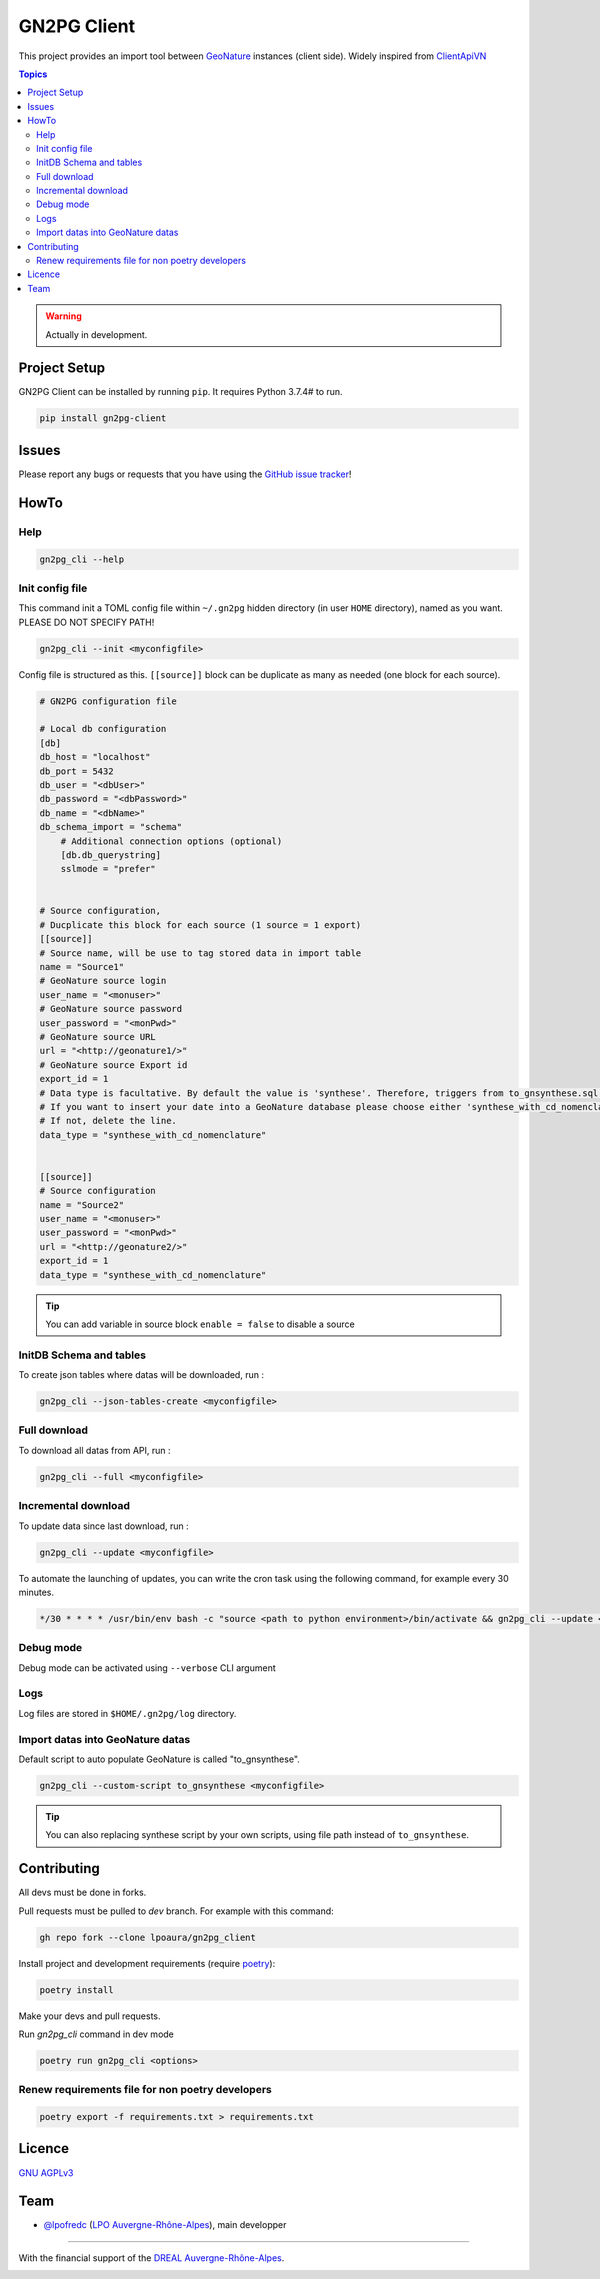 **************
 GN2PG Client
**************

.. image:: https://img.shields.io/badge/python-3.7+-yellowgreen
   :target: https://www.python.org/
.. image:: https://img.shields.io/badge/PostgreSQL-10+-blue
   :target: https://www.postgresql.org/
.. image:: https://img.shields.io/badge/packaging%20tool-poetry-important
   :target: https://python-poetry.org/
.. image:: https://img.shields.io/badge/code%20style-black-black
   :target: https://github.com/psf/black
.. image:: https://img.shields.io/badge/licence-AGPL--3.0-blue
   :target: https://opensource.org/licenses/AGPL-3.0
.. image:: https://app.fossa.com/api/projects/git%2Bgithub.com%2Flpoaura%2FGN2PG.svg?type=shield
   :target: https://app.fossa.com/projects/git%2Bgithub.com%2Flpoaura%2FGN2PG?ref=badge_shield

This project provides an import tool between GeoNature_ instances (client side).
Widely inspired from `ClientApiVN <https://framagit.org/lpo/Client_API_VN/>`_


.. contents:: Topics

.. warning::
    Actually in development.



.. image:: ./docs/source/_static/src_gn2pg.png
    :align: center
    :alt: Project logo


Project Setup
=============

GN2PG Client can be installed by running ``pip``. It requires Python 3.7.4# to run.

.. code-block:: bash

    pip install gn2pg-client


Issues
======

Please report any bugs or requests that you have using the `GitHub issue tracker <https://github.com/lpoaura/gn2pg_client/issues>`_!

HowTo
=====

Help
####

.. code-block:: bash

    gn2pg_cli --help

Init config file
################

This command init a TOML config file within ``~/.gn2pg`` hidden directory (in user ``HOME`` directory), named as you want. PLEASE DO NOT SPECIFY PATH!

.. code-block:: bash

    gn2pg_cli --init <myconfigfile>


Config file is structured as this. ``[[source]]`` block can be duplicate as many as needed (one block for each source).

.. code-block:: TOML

    # GN2PG configuration file

    # Local db configuration
    [db]
    db_host = "localhost"
    db_port = 5432
    db_user = "<dbUser>"
    db_password = "<dbPassword>"
    db_name = "<dbName>"
    db_schema_import = "schema"
        # Additional connection options (optional)
        [db.db_querystring]
        sslmode = "prefer"


    # Source configuration,
    # Ducplicate this block for each source (1 source = 1 export)
    [[source]]
    # Source name, will be use to tag stored data in import table
    name = "Source1"
    # GeoNature source login
    user_name = "<monuser>"
    # GeoNature source password
    user_password = "<monPwd>"
    # GeoNature source URL
    url = "<http://geonature1/>"
    # GeoNature source Export id
    export_id = 1
    # Data type is facultative. By default the value is 'synthese'. Therefore, triggers from to_gnsynthese.sql are not activated.
    # If you want to insert your date into a GeoNature database please choose either 'synthese_with_cd_nomenclature' or 'synthese_with_label'.
    # If not, delete the line.
    data_type = "synthese_with_cd_nomenclature"


    [[source]]
    # Source configuration
    name = "Source2"
    user_name = "<monuser>"
    user_password = "<monPwd>"
    url = "<http://geonature2/>"
    export_id = 1
    data_type = "synthese_with_cd_nomenclature"



.. tip::

   You can add variable in source block ``enable = false`` to disable a source


InitDB  Schema and tables
#########################

To create json tables where datas will be downloaded, run :

.. code-block:: bash

    gn2pg_cli --json-tables-create <myconfigfile>


Full download
#############

To download all datas from API, run :

.. code-block:: bash

    gn2pg_cli --full <myconfigfile>

Incremental download
####################

To update data since last download, run :

.. code-block:: bash

    gn2pg_cli --update <myconfigfile>


To automate the launching of updates, you can write the cron task using the following command, for example every 30 minutes.

.. code-block:: cron

    */30 * * * * /usr/bin/env bash -c "source <path to python environment>/bin/activate && gn2pg_cli --update <myconfigfile>" > /dev/null 2>&1


Debug mode
############

Debug mode can be activated using ``--verbose`` CLI argument

Logs
####

Log files are stored in ``$HOME/.gn2pg/log`` directory.

Import datas into GeoNature datas
#################################

Default script to auto populate GeoNature is called "to_gnsynthese".

.. code-block:: bash

    gn2pg_cli --custom-script to_gnsynthese <myconfigfile>


.. tip::

    You can also replacing synthese script by your own scripts, using file path instead of ``to_gnsynthese``.


Contributing
============

All devs must be done in forks.

Pull requests must be pulled to `dev` branch. For example with this command:

.. code-block:: bash

    gh repo fork --clone lpoaura/gn2pg_client


Install project and development requirements (require `poetry <https://python-poetry.org/>`_):

.. code-block:: bash

    poetry install

Make your devs and pull requests.

Run `gn2pg_cli` command in dev mode

.. code-block:: bash

    poetry run gn2pg_cli <options>

Renew requirements file for non poetry developers
#################################################

.. code-block:: bash

    poetry export -f requirements.txt > requirements.txt


Licence
=======

`GNU AGPLv3 <https://www.gnu.org/licenses/gpl.html>`_

Team
====

* `@lpofredc <https://github.com/lpofredc/>`_ (`LPO Auvergne-Rhône-Alpes <https://github.com/lpoaura/>`_), main developper


.. image:: https://raw.githubusercontent.com/lpoaura/biodivsport-widget/master/images/LPO_AuRA_l250px.png
    :align: center
    :height: 100px
    :alt: Logo LPOAuRA

.. _GeoNature: https://geonature.fr/

------------

With the financial support of the `DREAL Auvergne-Rhône-Alpes <http://www.auvergne-rhone-alpes.developpement-durable.gouv.fr/>`_.

.. image:: https://data.lpo-aura.org/web/images/blocmarque_pref_region_auvergne_rhone_alpes_rvb_web.png
    :align: center
    :height: 100px
    :alt: Logo DREAL AuRA
